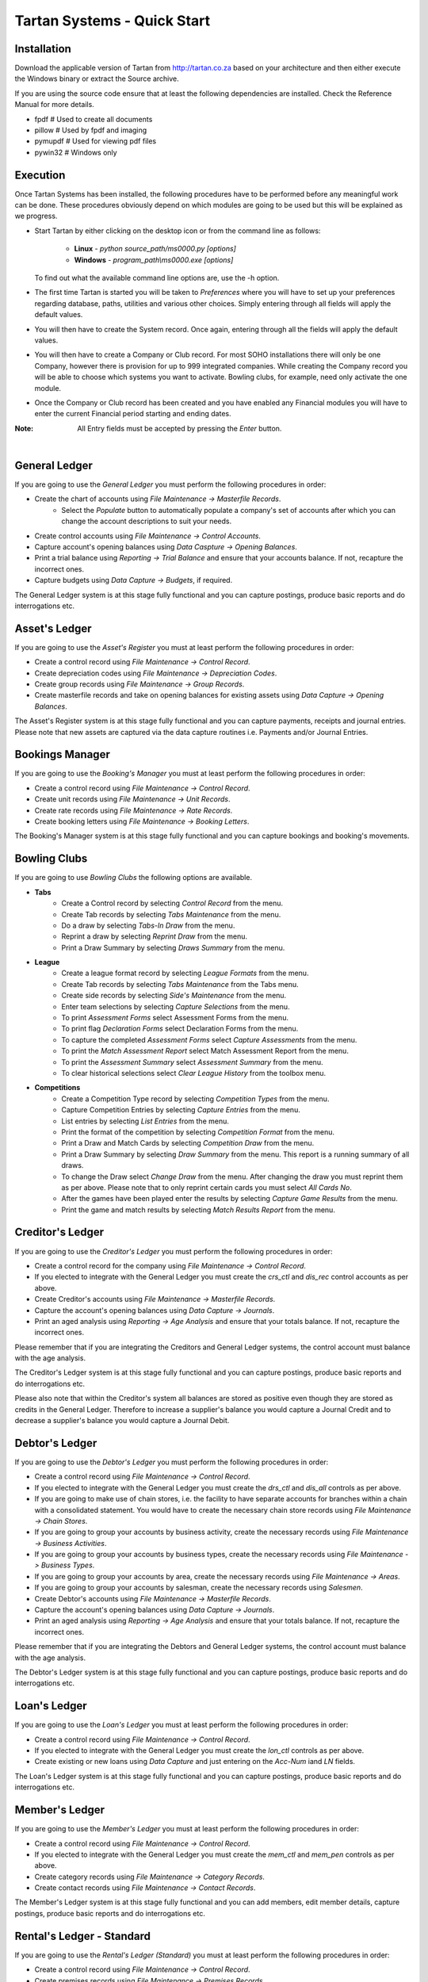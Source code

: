 ==============================
 Tartan Systems - Quick Start
==============================
Installation
............
Download the applicable version of Tartan from http://tartan.co.za based on your architecture and then either execute the Windows binary or extract the Source archive.

If you are using the source code ensure that at least the following dependencies are installed. Check the Reference Manual for more details.

+ fpdf                  # Used to create all documents
+ pillow                # Used by fpdf and imaging
+ pymupdf               # Used for viewing pdf files
+ pywin32               # Windows only

Execution
.........
Once Tartan Systems has been installed, the following procedures have to be performed before any meaningful work can be done. These procedures obviously depend on which modules are going to be used but this will be explained as we progress.

+ Start Tartan by either clicking on the desktop icon or from the command line as follows:

    + **Linux** - `python source_path/ms0000.py [options]`
    + **Windows** - `program_path\\ms0000.exe [options]`

  To find out what the available command line options are, use the -h option.

+ The first time Tartan is started you will be taken to `Preferences` where you will have to set up your preferences regarding database, paths, utilities and various other choices. Simply entering through all fields will apply the default values.
+ You will then have to create the System record. Once again, entering through all the fields will apply the default values.
+ You will then have to create a Company or Club record. For most SOHO installations there will only be one Company, however there is provision for up to 999 integrated companies. While creating the Company record you will be able to choose which systems you want to activate. Bowling clubs, for example, need only activate the one module.
+ Once the Company or Club record has been created and you have enabled any Financial modules you will have to enter the current Financial period starting and ending dates.

:Note: All Entry fields must be accepted by pressing the `Enter` button.

|

General Ledger
..............
If you are going to use the `General Ledger` you must perform the following procedures in order:

+ Create the chart of accounts using `File Maintenance -> Masterfile Records`.
    + Select the `Populate` button to automatically populate a company's set of accounts after which you can change the account descriptions to suit your needs.
+ Create control accounts using `File Maintenance -> Control Accounts`.
+ Capture account's opening balances using `Data Caspture -> Opening Balances`.
+ Print a trial balance using `Reporting -> Trial Balance` and ensure that your accounts balance. If not, recapture the incorrect ones.
+ Capture budgets using `Data Capture -> Budgets`, if required.

The General Ledger system is at this stage fully functional and you can capture postings, produce basic reports and do interrogations etc.

Asset's Ledger
..............
If you are going to use the `Asset's Register` you must at least perform the following procedures in order:

+ Create a control record using `File Maintenance -> Control Record`.
+ Create depreciation codes using `File Maintenance -> Depreciation Codes`.
+ Create group records using `File Maintenance -> Group Records`.
+ Create masterfile records and take on opening balances for existing assets using `Data Capture -> Opening Balances`.

The Asset's Register system is at this stage fully functional and you can capture payments, receipts and journal entries. Please note that new assets are captured via the data capture routines i.e. Payments and/or Journal Entries.

Bookings Manager
................
If you are going to use the `Booking's Manager` you must at least perform the following procedures in order:

+ Create a control record using `File Maintenance -> Control Record`.
+ Create unit records using `File Maintenance -> Unit Records`.
+ Create rate records using `File Maintenance -> Rate Records`.
+ Create booking letters using `File Maintenance -> Booking Letters`.

The Booking's Manager system is at this stage fully functional and you can capture bookings and booking's movements.

Bowling Clubs
.............
If you are going to use `Bowling Clubs` the following options are available.

+ **Tabs**
    * Create a Control record by selecting `Control Record` from the menu.
    * Create Tab records by selecting `Tabs Maintenance` from the menu.
    * Do a draw by selecting `Tabs-In Draw` from the menu.
    * Reprint a draw by selecting `Reprint Draw` from the menu.
    * Print a Draw Summary by selecting `Draws Summary` from the menu.
+ **League**
    * Create a league format record by selecting `League Formats` from the menu.
    * Create Tab records by selecting `Tabs Maintenance` from the Tabs menu.
    * Create side records by selecting `Side's Maintenance` from the menu.
    * Enter team selections by selecting `Capture Selections` from the menu.
    * To print `Assessment Forms` select Assessment Forms from the menu.
    * To print flag `Declaration Forms` select Declaration Forms from the menu.
    * To capture the completed `Assessment Forms` select `Capture Assessments` from the menu.
    * To print the `Match Assessment Report` select Match Assessment Report from the menu.
    * To print the `Assessment Summary` select `Assessment Summary` from the menu.
    * To clear historical selections select `Clear League History` from the toolbox menu.
+ **Competitions**
    * Create a Competition Type record by selecting `Competition Types` from the menu.
    * Capture Competition Entries by selecting `Capture Entries` from the menu.
    * List entries by selecting `List Entries` from the menu.
    * Print the format of the competition by selecting `Competition Format` from the menu.
    * Print a Draw and Match Cards by selecting `Competition Draw` from the menu.
    * Print a Draw Summary by selecting `Draw Summary` from the menu. This report is a running summary of all draws.
    * To change the Draw select `Change Draw` from the menu. After changing the draw you must reprint them as per above. Please note that to only reprint certain cards you must select `All Cards No`.
    * After the games have been played enter the results by selecting `Capture Game Results` from the menu.
    * Print the game and match results by selecting `Match Results Report` from the menu.

Creditor's Ledger
.................
If you are going to use the `Creditor's Ledger` you must perform the following procedures in order:

+ Create a control record for the company using `File Maintenance -> Control Record`.
+ If you elected to integrate with the General Ledger you must create the `crs_ctl` and `dis_rec` control accounts as per above.
+ Create Creditor's accounts using `File Maintenance -> Masterfile Records`.
+ Capture the account's opening balances using `Data Capture -> Journals`.
+ Print an aged analysis using `Reporting -> Age Analysis` and ensure that your totals balance. If not, recapture the incorrect ones.

Please remember that if you are integrating the Creditors and General Ledger systems, the control account must balance with the age analysis.

The Creditor's Ledger system is at this stage fully functional and you can capture postings, produce basic reports and do interrogations etc.

Please also note that within the Creditor's system all balances are stored as positive even though they are stored as credits in the General Ledger.  Therefore to increase a supplier's balance you would capture a Journal Credit and to decrease a supplier's balance you would capture a Journal Debit.

Debtor's Ledger
...............
If you are going to use the `Debtor's Ledger` you must perform the following procedures in order:

+ Create a control record using `File Maintenance -> Control Record`.
+ If you elected to integrate with the General Ledger you must create the `drs_ctl` and `dis_all` controls as per above.
+ If you are going to make use of chain stores, i.e. the facility to have separate accounts for branches within a chain with a consolidated statement. You would have to create the necessary chain store records using `File Maintenance -> Chain Stores`.
+ If you are going to group your accounts by business activity, create the necessary records using `File Maintenance -> Business Activities`.
+ If you are going to group your accounts by business types, create the necessary records using `File Maintenance -> Business Types`.
+ If you are going to group your accounts by area, create the necessary records using `File Maintenance -> Areas`.
+ If you are going to group your accounts by salesman, create the necessary records using `Salesmen`.
+ Create Debtor's accounts using `File Maintenance -> Masterfile Records`.
+ Capture the account's opening balances using `Data Capture -> Journals`.
+ Print an aged analysis using `Reporting -> Age Analysis` and ensure that your totals balance. If not, recapture the incorrect ones.

Please remember that if you are integrating the Debtors and General Ledger systems, the control account must balance with the age analysis.

The Debtor's Ledger system is at this stage fully functional and you can capture postings, produce basic reports and do interrogations etc.

Loan's Ledger
.............
If you are going to use the `Loan's Ledger` you must at least perform the following procedures in order:

+ Create a control record using `File Maintenance -> Control Record`.
+ If you elected to integrate with the General Ledger you must create the `lon_ctl` controls as per above.
+ Create existing or new loans using `Data Capture` and just entering on the `Acc-Num` iand `LN` fields.

The Loan's Ledger system is at this stage fully functional and you can capture postings, produce basic reports and do interrogations etc.

Member's Ledger
...............
If you are going to use the `Member's Ledger` you must at least perform the following procedures in order:

+ Create a control record using `File Maintenance -> Control Record`.
+ If you elected to integrate with the General Ledger you must create the `mem_ctl` and `mem_pen` controls as per above.
+ Create category records using `File Maintenance -> Category Records`.
+ Create contact records using `File Maintenance -> Contact Records`.

The Member's Ledger system is at this stage fully functional and you can add members, edit member details, capture postings, produce basic reports and do interrogations etc.

Rental's Ledger - Standard
..........................
If you are going to use the `Rental's Ledger (Standard)` you must at least perform the following procedures in order:

+ Create a control record using `File Maintenance -> Control Record`.
+ Create premises records using `File Maintenance -> Premises Records`.
+ Create masterfile records using `File Maintenance -> Masterfile Records`.

The Rental's Ledger (Standard) system is at this stage fully functional and you can capture payments, receipts and journal entries.

Rental's Ledger - Extended
..........................
If you are going to use the `Rental's Ledger (Extended)` you must at least perform the following procedures in order:

+ Create a control record using `File Maintenance -> Control Record`.
+ Create owners records using `File Maintenance -> Owners Records`.
+ Create premises records using `File Maintenance -> Premises Records`.
+ Create tenants records using `File Maintenance -> Tenants Records`.

The Rental's Ledger (Standard) system is at this stage fully functional and you can capture payments, receipts and journal entries.

Store's Ledger
..............
If you are going to use the `Store's Ledger` you must perform the following procedures in order:

+ Create a control record for the company using `File Maintenance -> Control Record`.
+ If you elected to integrate with the General Ledger you must create the `stk_soh` and `stk_susp` controls as per above.
+ Create units of issue records using `File Maintenance -> Units of Issue`.
+ Create product groups using `File Maintenance -> Product Groups`.
+ Create stock records for the company by selecting `File Maintenance -> Masterfile Records`.
+ Enter the current stock on hand for the company by selecting `Stock Take -> Returns`.
+ Print a variance report using `Stock Take -> Variance Report` and ensure that all the quantities have been entered correctly. Correct any errors by redoing the previous step for the incorrect ones only.
+ Update the stock items using `Stock Take -> Merge`.
+ Print a stock on hand report using `Reporting -> Stock on Hand`.

Please remember that if you are integrating the Stores and General Ledger systems, the control account must balance with the stock on hand report.

The Store's Ledger system is at this stage fully functional and you can capture postings, produce basic reports and do interrogations etc.

Sales Invoicing
...............
If you are going to use `Sales Invoicing` you must perform the following procedures in order:

+ Setup the Debtor's System as in 8) above ensuring that you create at least one salesman's record.
+ Setup the Store's System as in 9) above.
+ Create a control record using `File Maintenance -> Control Record`.

The Sale's Invoicing system is at this stage fully functional and you can capture invoices, credit notes, sales orders and quotations.

Salaries and Wages
..................
If you are going to use `Salaries and Wages` you must at least perform the following procedures in order:

+ Create a control record using `File Maintenance -> Control Record`.
+ If you elected to integrate with the General Ledger you must create the `wag_ctl`, `wag_slc` and `wag_sli` controls as per above.
+ Create at least one branch record using `File Maintenance -> Branch Records`.
+ Create at least one department record using `File Maintenance -> Department Records`.
+ Create all necessary earnings and deduction records using `File Maintenance -> Earning and Deduction Codes`.
+ Create employee records using `File Maintenance -> Employee Masterfile`.

The Salaries and Wages system is at this stage fully functional and you can capture clock cards and produce payslips etc.

Staff Loans
...........
If you are going to use `Staff Loans` you must first of all set up `Salaries and Wages` as above and then, at least, perform the following procedures in order:

+ Ensure that there is a deduction record, in the salaries system, for loan repayments.
+ Ensure that all employees with loans have the deduction record included in their masterfile record as a deduction, without values.
+ Capture existing loans using `New Loans`. If Salaries are integrated with the general ledger first un-integrate salaries to capture the loan balances. Once all opening balances have been captured re-integrate salaries.

The Staff Loans system is at this stage functional.
